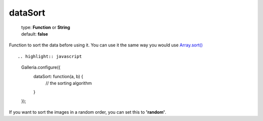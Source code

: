 ========
dataSort
========

    | type: **Function** or **String**
    | default: **false**

Function to sort the data before using it.
You can use it the same way you would use `Array.sort() <https://developer.mozilla.org/en-US/docs/JavaScript/Reference/Global_Objects/Array/sort>`_ ::

.. highlight:: javascript

    Galleria.configure({
        dataSort: function(a, b) {
            // the sorting algorithm
        }
    });


If you want to sort the images in a random order, you can set this to **'random'**.